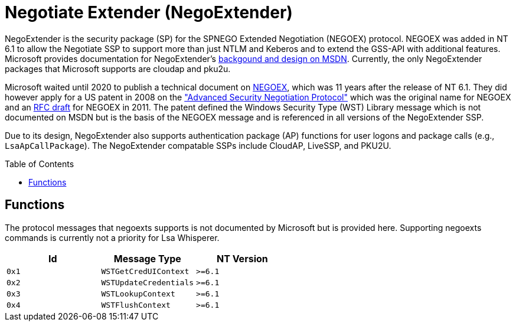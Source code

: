 ifdef::env-github[]
:note-caption: :pencil2:
endif::[]

= Negotiate Extender (NegoExtender)
:toc: macro

NegoExtender is the security package (SP) for the SPNEGO Extended Negotiation (NEGOEX) protocol.
NEGOEX was added in NT 6.1 to allow the Negotiate SSP to support more than just NTLM and Keberos and to extend the GSS-API with additional features.
Microsoft provides documentation for NegoExtender's https://learn.microsoft.com/en-us/previous-versions/ff468736(v=msdn.10)[backgound and design on MSDN].
Currently, the only NegoExtender packages that Microsoft supports are cloudap and pku2u.

Microsoft waited until 2020 to publish a technical document on https://learn.microsoft.com/en-us/openspecs/windows_protocols/ms-negoex/0ad7a003-ab56-4839-a204-b555ca6759a2[NEGOEX], which was 11 years after the release of NT 6.1.
They did however apply for a US patent in 2008 on the https://patents.google.com/patent/US20090328140["Advanced Security Negotiation Protocol"] which was the original name for NEGOEX and an https://datatracker.ietf.org/doc/draft-zhu-negoex/[RFC draft] for NEGOEX in 2011.
The patent defined the Windows Security Type (WST) Library message which is not documented on MSDN but is the basis of the NEGOEX message and is referenced in all versions of the NegoExtender SSP.

Due to its design, NegoExtender also supports authentication package (AP) functions for user logons and package calls (e.g., `LsaApCallPackage`).
The NegoExtender compatable SSPs include CloudAP, LiveSSP, and PKU2U.

toc::[]

== Functions

The protocol messages that negoexts supports is not documented by Microsoft but is provided here.
Supporting negoexts commands is currently not a priority for Lsa Whisperer.

[%header]
|===
| Id    | Message Type           | NT Version
| `0x1` | `WSTGetCredUIContext`  | `>=6.1`
| `0x2` | `WSTUpdateCredentials` | `>=6.1`
| `0x3` | `WSTLookupContext`     | `>=6.1`
| `0x4` | `WSTFlushContext`      | `>=6.1`
|===